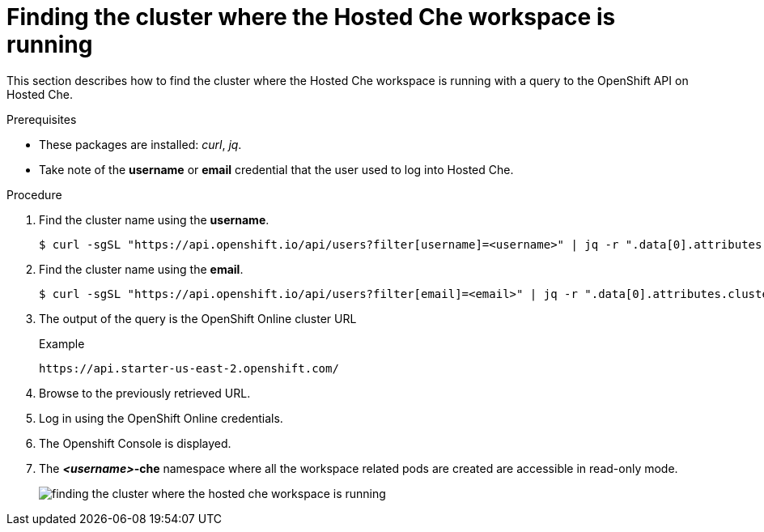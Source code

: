[id="finding-the-cluster-where-the-hosted-che-workspace-is-running_{context}"]
= Finding the cluster where the Hosted Che workspace is running

This section describes how to find the cluster where the Hosted Che workspace is running with a query to the OpenShift API on Hosted Che.

.Prerequisites

* These packages are installed: _curl_, _jq_.
* Take note of the *username* or *email* credential that the user used to log into Hosted Che.

.Procedure

. Find the cluster name using the *username*.
+
----
$ curl -sgSL "https://api.openshift.io/api/users?filter[username]=<username>" | jq -r ".data[0].attributes.cluster"
----

. Find the cluster name using the *email*.
+
----
$ curl -sgSL "https://api.openshift.io/api/users?filter[email]=<email>" | jq -r ".data[0].attributes.cluster"
----

. The output of the query is the OpenShift Online cluster URL
+
.Example
----
https://api.starter-us-east-2.openshift.com/
----

. Browse to the previously retrieved URL.

. Log in using the OpenShift Online credentials.

. The Openshift Console is displayed.

. The *__<username>__-che* namespace where all the workspace related pods are created are accessible in read-only mode.
+
image::{imagesdir}/hosted-che/finding-the-cluster-where-the-hosted-che-workspace-is-running.png[]

